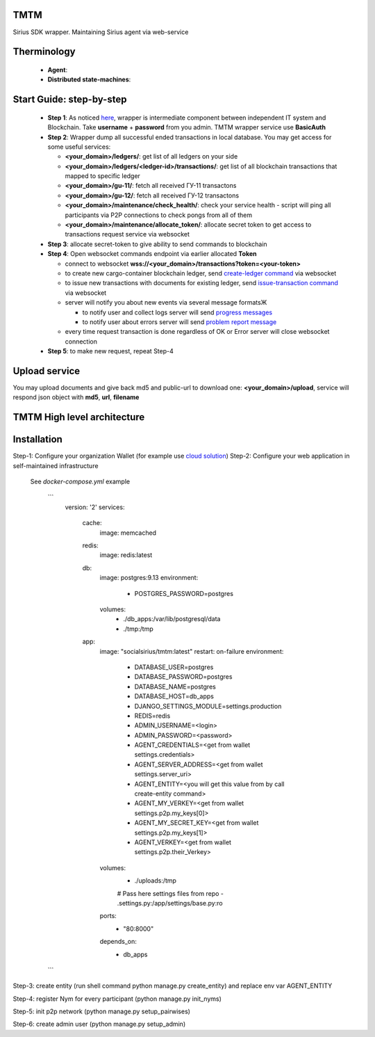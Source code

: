 TMTM
==================
Sirius SDK wrapper. Maintaining Sirius agent via web-service


Therminology
==================

  - **Agent**:
  - **Distributed state-machines**:


Start Guide: step-by-step
==========================

  - **Step 1**: As noticed `here <https://github.com/Sirius-social/TMTM/tree/master/transactions#motivation>`_, wrapper is intermediate component between independent IT system and Blockchain. Take **username** + **password** from you admin. TMTM wrapper service use **BasicAuth**
  - **Step 2**: Wrapper dump all successful ended transactions in local database. You may get access for some useful services:

    - **<your_domain>/ledgers/**: get list of all ledgers on your side
    - **<your_domain>/ledgers/<ledger-id>/transactions/**: get list of all blockchain transactions that mapped to specific ledger
    - **<your_domain>/gu-11/**: fetch all received ГУ-11 transactons
    - **<your_domain>/gu-12/**: fetch all received ГУ-12 transactons
    - **<your_domain>/maintenance/check_health/**: check your service health - script will ping all participants via P2P connections to check pongs from all of them
    - **<your_domain>/maintenance/allocate_token/**: allocate secret token to get access to transactions request service via websocket

  - **Step 3**: allocate secret-token to give ability to send commands to blockchain

  - **Step 4**: Open websocket commands endpoint via earlier allocated **Token**

    - connect to websocket **wss://<your_domain>/transactions?token=<your-token>**
    - to create new cargo-container blockchain ledger, send `create-ledger command <https://github.com/Sirius-social/TMTM/tree/master/transactions#create-ledger---create-ledger-handle-new-ledgers>`_ via websocket
    - to issue new transactions with documents for existing ledger, send `issue-transaction command <https://github.com/Sirius-social/TMTM/tree/master/transactions#issue-transaction---issue-transaction>`_ via websocket
    - server will notify you about new events via several message formatsЖ

      - to notify user and collect logs server will send `progress messages <https://github.com/Sirius-social/TMTM/tree/master/transactions#progress---transaction-progress>`_
      - to notify user about errors server will send `problem report message <https://github.com/Sirius-social/TMTM/tree/master/transactions#problem_report---errors-reporting>`_

    - every time request transaction is done regardless of OK or Error server will close websocket connection

  - **Step 5**: to make new request, repeat Step-4


Upload service
==========================
You may upload documents and give back md5 and public-url to download one: **<your_domain>/upload**, service will respond json object with **md5**, **url**, **filename**


TMTM High level architecture
==========================

.. image:: https://github.com/Sirius-social/TMTM/blob/master/docs/_static/TMTM.png?raw=true
   :alt: Entry



Installation
============================
Step-1: Configure your organization Wallet (for example use `cloud solution <https://agents.socialsirius.com/>`_)
Step-2: Configure your web application in self-maintained infrastructure

    See `docker-compose.yml` example

     ```
        version: '2'
        services:

          cache:
            image: memcached

          redis:
            image: redis:latest

          db:
            image: postgres:9.13
            environment:
              - POSTGRES_PASSWORD=postgres
            volumes:
              - ./db_apps:/var/lib/postgresql/data
              - ./tmp:/tmp

          app:
            image: "socialsirius/tmtm:latest"
            restart: on-failure
            environment:
              - DATABASE_USER=postgres
              - DATABASE_PASSWORD=postgres
              - DATABASE_NAME=postgres
              - DATABASE_HOST=db_apps
              - DJANGO_SETTINGS_MODULE=settings.production
              - REDIS=redis
              - ADMIN_USERNAME=<login>
              - ADMIN_PASSWORD=<password>
              - AGENT_CREDENTIALS=<get from wallet settings.credentials>
              - AGENT_SERVER_ADDRESS=<get from wallet settings.server_uri>
              - AGENT_ENTITY=<you will get this value from by call create-entity command>
              - AGENT_MY_VERKEY=<get from wallet settings.p2p.my_keys[0]>
              - AGENT_MY_SECRET_KEY=<get from wallet settings.p2p.my_keys[1]>
              - AGENT_VERKEY=<get from wallet settings.p2p.their_Verkey>
            volumes:
              - ./uploads:/tmp
              # Pass here settings files from repo
              - .settings.py:/app/settings/base.py:ro
            ports:
              - "80:8000"
            depends_on:
              - db_apps

     ```

Step-3: create entity (run shell command python manage.py create_entity) and replace env var AGENT_ENTITY

Step-4: register Nym for every participant (python manage.py init_nyms)

Step-5: init p2p network (python manage.py setup_pairwises)

Step-6: create admin user (python manage.py setup_admin)
